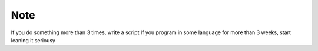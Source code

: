 Note
====

If you do something more than 3 times, write a script
If you program in some language for more than 3 weeks, start leaning it seriousy
